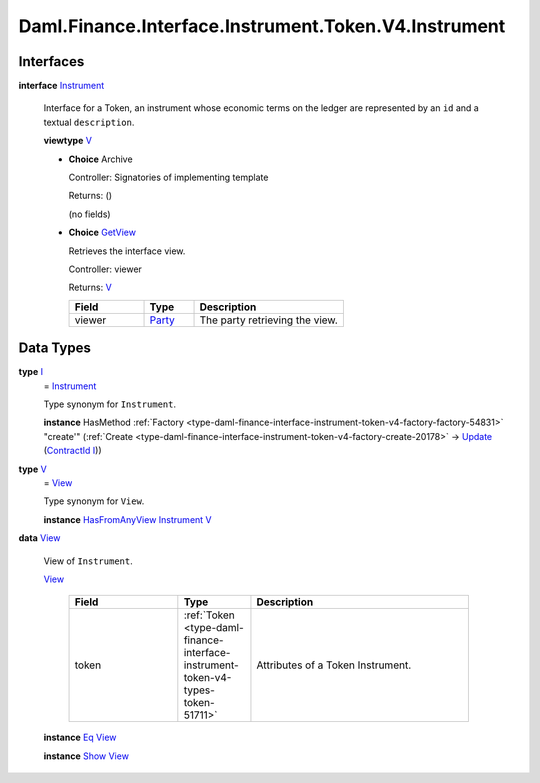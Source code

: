 .. Copyright (c) 2024 Digital Asset (Switzerland) GmbH and/or its affiliates. All rights reserved.
.. SPDX-License-Identifier: Apache-2.0

.. _module-daml-finance-interface-instrument-token-v4-instrument-40238:

Daml.Finance.Interface.Instrument.Token.V4.Instrument
=====================================================

Interfaces
----------

.. _type-daml-finance-interface-instrument-token-v4-instrument-instrument-75613:

**interface** `Instrument <type-daml-finance-interface-instrument-token-v4-instrument-instrument-75613_>`_

  Interface for a Token, an instrument whose economic terms on the ledger are represented
  by an ``id`` and a textual ``description``\.

  **viewtype** `V <type-daml-finance-interface-instrument-token-v4-instrument-v-42717_>`_

  + **Choice** Archive

    Controller\: Signatories of implementing template

    Returns\: ()

    (no fields)

  + .. _type-daml-finance-interface-instrument-token-v4-instrument-getview-61626:

    **Choice** `GetView <type-daml-finance-interface-instrument-token-v4-instrument-getview-61626_>`_

    Retrieves the interface view\.

    Controller\: viewer

    Returns\: `V <type-daml-finance-interface-instrument-token-v4-instrument-v-42717_>`_

    .. list-table::
       :widths: 15 10 30
       :header-rows: 1

       * - Field
         - Type
         - Description
       * - viewer
         - `Party <https://docs.daml.com/daml/stdlib/Prelude.html#type-da-internal-lf-party-57932>`_
         - The party retrieving the view\.


Data Types
----------

.. _type-daml-finance-interface-instrument-token-v4-instrument-i-45050:

**type** `I <type-daml-finance-interface-instrument-token-v4-instrument-i-45050_>`_
  \= `Instrument <type-daml-finance-interface-instrument-token-v4-instrument-instrument-75613_>`_

  Type synonym for ``Instrument``\.

  **instance** HasMethod :ref:`Factory <type-daml-finance-interface-instrument-token-v4-factory-factory-54831>` \"create'\" (:ref:`Create <type-daml-finance-interface-instrument-token-v4-factory-create-20178>` \-\> `Update <https://docs.daml.com/daml/stdlib/Prelude.html#type-da-internal-lf-update-68072>`_ (`ContractId <https://docs.daml.com/daml/stdlib/Prelude.html#type-da-internal-lf-contractid-95282>`_ `I <type-daml-finance-interface-instrument-token-v4-instrument-i-45050_>`_))

.. _type-daml-finance-interface-instrument-token-v4-instrument-v-42717:

**type** `V <type-daml-finance-interface-instrument-token-v4-instrument-v-42717_>`_
  \= `View <type-daml-finance-interface-instrument-token-v4-instrument-view-88163_>`_

  Type synonym for ``View``\.

  **instance** `HasFromAnyView <https://docs.daml.com/daml/stdlib/DA-Internal-Interface-AnyView.html#class-da-internal-interface-anyview-hasfromanyview-30108>`_ `Instrument <type-daml-finance-interface-instrument-token-v4-instrument-instrument-75613_>`_ `V <type-daml-finance-interface-instrument-token-v4-instrument-v-42717_>`_

.. _type-daml-finance-interface-instrument-token-v4-instrument-view-88163:

**data** `View <type-daml-finance-interface-instrument-token-v4-instrument-view-88163_>`_

  View of ``Instrument``\.

  .. _constr-daml-finance-interface-instrument-token-v4-instrument-view-89686:

  `View <constr-daml-finance-interface-instrument-token-v4-instrument-view-89686_>`_

    .. list-table::
       :widths: 15 10 30
       :header-rows: 1

       * - Field
         - Type
         - Description
       * - token
         - :ref:`Token <type-daml-finance-interface-instrument-token-v4-types-token-51711>`
         - Attributes of a Token Instrument\.

  **instance** `Eq <https://docs.daml.com/daml/stdlib/Prelude.html#class-ghc-classes-eq-22713>`_ `View <type-daml-finance-interface-instrument-token-v4-instrument-view-88163_>`_

  **instance** `Show <https://docs.daml.com/daml/stdlib/Prelude.html#class-ghc-show-show-65360>`_ `View <type-daml-finance-interface-instrument-token-v4-instrument-view-88163_>`_
